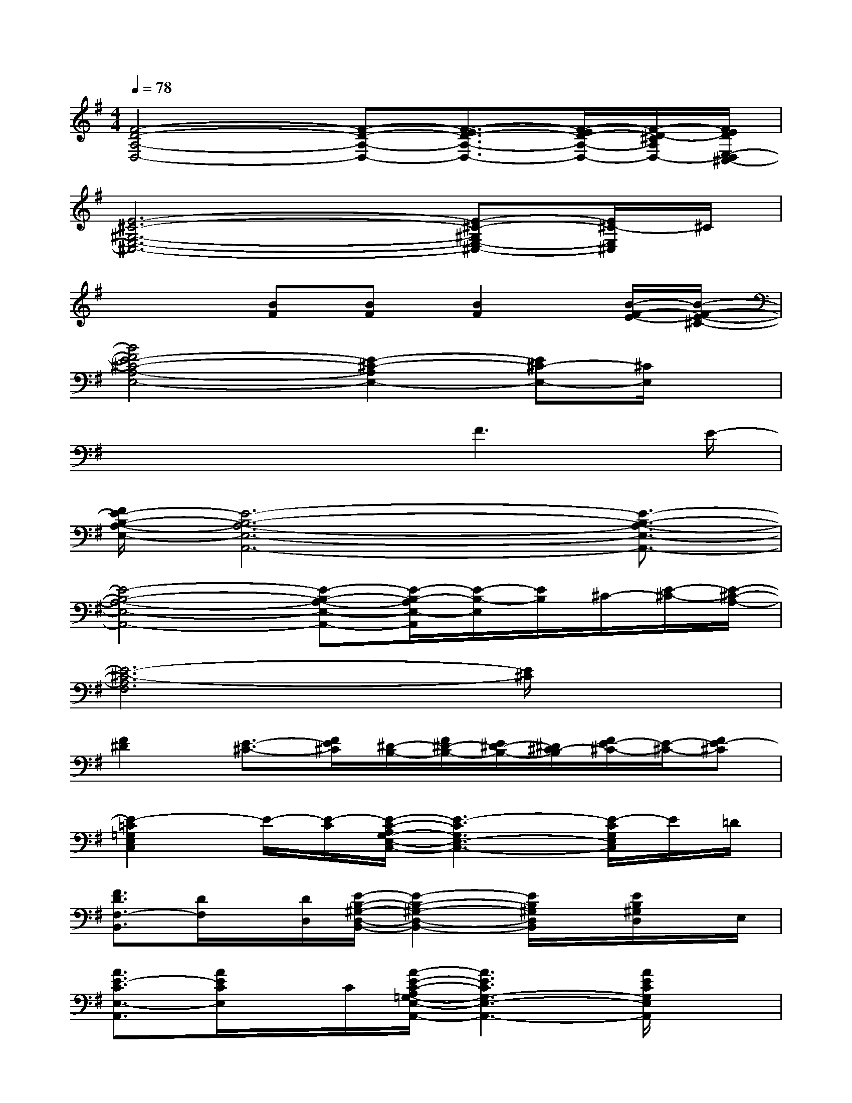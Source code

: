 X:1
T:
M:4/4
L:1/8
Q:1/4=78
K:G%1sharps
V:1
[F4-D4-A,4-D,4-][F-D-A,-D,-][F3/2-E3/2D3/2-A,3/2-D,3/2-][F/2-E/2D/2-A,/2-D,/2-][F/2-D/2-^C/2A,/2D,/2-][F/2E/2D/2E,/2-D,/2^C,/2-]|
[E6-^C6-^G,6-E,6-^C,6-][E-^C-^G,E,-^C,-][E/2^C/2-E,/2^C,/2]^C/2|
x3[BF][BF][B2F2][B/2-F/2-E/2-][B/2-F/2-E/2-^C/2-]|
[B4F4E4-^C4-A,4-E,4-][E2-^C2-A,2E,2-][E^C-E,-][^C/2E,/2]x/2|
x4x/2F3E/2-|
[F/2E/2-B,/2-A,/2-E,/2-][E6-B,6-A,6-E,6-A,,6-][E3/2-B,3/2-A,3/2-E,3/2-A,,3/2-]|
[E4-B,4-A,4-E,4-A,,4-][E-B,-A,-E,-A,,-][E/2-B,/2-A,/2E,/2-A,,/2][E/2-B,/2-E,/2][E/2B,/2]^C/2-[E/2-^C/2-][E/2-^C/2-A,/2-]|
[E6-^C6-A,6F,6][E/2^C/2]x3/2|
[F2^D2][E3/2-^C3/2-][F/2E/2^C/2][^D/2-B,/2-][F/2^D/2-B,/2-][E/2^D/2-B,/2-][^D/2^C/2-B,/2][F/2E/2-^C/2-][E/2-^C/2-][FE-^C]|
[E2-=C2=G,2E,2C,2]E/2-[E/2-C/2][E/2-C/2-A,/2G,/2-E,/2-C,/2-][E3-C3G,3E,3-C,3-][E/2-C/2G,/2E,/2C,/2]E/2=D/2|
[F3/2D3/2F,3/2-B,,3/2][D/2F,/2]x/2[D/2D,/2][E/2-B,/2-^G,/2-D,/2-B,,/2-][E2-B,2-^G,2-D,2-B,,2-][E/2B,/2^G,/2D,/2B,,/2]x/2[E/2B,/2^G,/2D,/2]x/2E,/2|
[A3/2E3/2-C3/2E,3/2-A,,3/2][A/2E/2C/2E,/2]x/2C/2[A/2-E/2-C/2-A,/2=G,/2-E,/2-A,,/2-][A3E3C3G,3-E,3-A,,3-][A/2E/2C/2G,/2E,/2A,,/2]x|
[F3/2-D3/2-A,3/2-D,3/2-][F/2-D/2-C/2A,/2-D,/2-][F/2-D/2-A,/2-D,/2-][F/2D/2C/2A,/2-D,/2]A,/2[FDA,][F/2D/2A,/2]x/2[F/2D/2A,/2][F/2D/2-A,/2-D,/2-][F/2-D/2-A,/2-D,/2][F/2D/2A,/2][E/2B,/2G,/2=F,/2-]|
[=F3/2C3/2-A,3/2-=F,3/2][=F/2C/2A,/2]x/2C/2[G/2-D/2-B,/2-A,/2G,/2-][G3D3-B,3-G,3-][G/2D/2B,/2G,/2]x|
[E3/2C3/2G,3/2-E,3/2-][E/2C/2G,/2E,/2]x/2[C/2E,/2][E/2-C/2-A,/2G,/2-E,/2-A,,/2-][E2C2-G,2-E,2-A,,2-][E/2C/2G,/2E,/2A,,/2]x/2[E/2-C/2G,/2-E,/2][E/2-C/2G,/2E,/2A,,/2-][E/2B,/2G,/2D,/2A,,/2]|
[=F3/2C3/2A,3/2-D,3/2-][=F/2C/2A,/2-D,/2][=FC-A,][=F/2C/2A,/2]E/2-[E3/2C3/2E,3/2-A,,3/2][CG,E,-][C/2-G,/2E,/2][C/2-G,/2E,/2-][C/2E,/2]